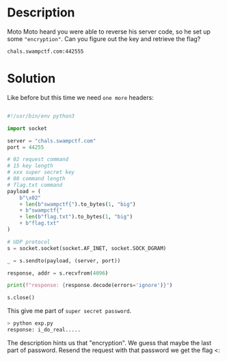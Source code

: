 * Description

Moto Moto heard you were able to reverse his server code, so he set up some ~"encryption"~. Can you
figure out the key and retrieve the flag? 

~chals.swampctf.com:442555~

* Solution


Like before but this time we need =one more= headers:

[[file:2025-04-30_17-59.png]]

#+begin_src python :results output

#!/usr/bin/env python3

import socket

server = "chals.swampctf.com"
port = 44255

# 02 request command
# 15 key length
# xxx super secret key
# 08 command length
# flag.txt command
payload = (
    b"\x02"
    + len(b"swampctf{").to_bytes(1, "big")
    + b"swampctf{"
    + len(b"flag.txt").to_bytes(1, "big")
    + b"flag.txt"
)

# UDP protocol
s = socket.socket(socket.AF_INET, socket.SOCK_DGRAM)

_ = s.sendto(payload, (server, port))

response, addr = s.recvfrom(4096)

print(f"response: {response.decode(errors='ignore')}")

s.close()
#+end_src

This give me part of =super secret password=.

#+begin_src bash
> python exp.py
response: i_do_real.....
#+end_src

The description hints us that "encryption". We guess that maybe the last part of password. Resend
the request with that password we get the flag <:
